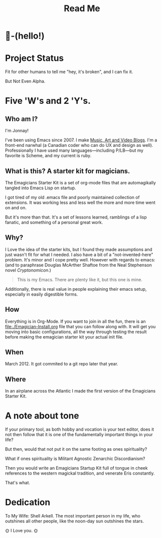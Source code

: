 #+title: Read Me
* 🐰-(hello!)

#+HTML: <img src="assets/images/Screenshot.png" alt="Screenshot.png" class="fullwidth">

* Project Status

  Fit for other humans to tell me "hey, it's broken", and I can fix it.

  But Not Even Alpha.


*  Five 'W's and 2 'Y's. 
** Who am I?
   I'm Jonnay!

   I've been using Emacs since 2007.  I make [[http://www.jonnay.net][Music, Art and Video
   Blogs]].  I'm a front-end narwhal (a Canadian coder who can do UX
   and design as well).  Professionally I have used many
   languages—including P/LB—but my favorite is Scheme, and my current
   is ruby.

** What is this? A starter kit for magicians.
  The Emagicians Starter Kit is a set of org-mode files that are
  automagikally tangled into Emacs Lisp on startup.

  I got tired of my old .emacs file and poorly maintained collection
  of extensions. It was working less and less well the more and more
  time went on and on.  

  But it's more than that.  It's a set of lessons learned, ramblings
  of a lisp fanatic, and something of a personal great work.

** Why?

  I Love the idea of the starter kits, but I found they made
  assumptions and just wasn't fit for what I needed.  I also have a
  bit of a "not-invented-here" problem.  It's minor and I cope pretty
  well. However with regards to emacs: (and to paraphrase Douglas
  McArther Shaftoe from the Neal Stephenson novel /Cryptonomicon/.)

  #+begin_quote
  This is my Emacs.  There are plenty like it, but this one is mine.
  #+end_quote

  Additionally, there is real value in people explaining their emacs
  setup, especially in easily digestible forms.

** How 

   Everything is in Org-Mode.  If you want to join in all the fun,
   there is an [[file:./Emagician-Install.org]] file that you can follow
   along with.  It will get you moving into basic configurations, all
   the way through testing the result before making the emagician
   starter kit your actual init file.
    
** When

   March 2012.  It got commited to a git repo later that year.

** Where
   In an airplane across the Atlantic I made the first version of the Emagicians Starter Kit.
    
* A note about tone
  
  If your primary tool, as both hobby and vocation is your text
  editor, does it not then follow that it is one of the fundamentally
  important things in your life?

  But then, would that not put it on the same footing as ones spirituality?

  What if ones spirituality is Militant Agnostic Zenarchic Discordianism?

  Then you would write an Emagicians Startup Kit full of tongue in
  cheek references to the western magickal tradition, and venerate Eris constantly.

  That's what.

* Dedication
 
  To My Wife:  Shell Arkell.  The most important person in my life,
  who outshines all other people, like the noon-day sun outshines the
  stars.

  🌞 I Love you. 🌞

